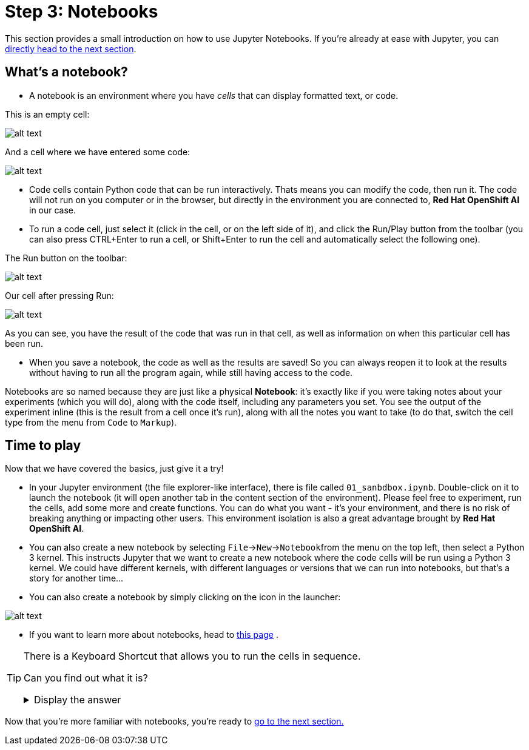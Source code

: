 :doctype: book
:nav_order: 3

= Step 3: Notebooks

This section provides a small introduction on how to use Jupyter Notebooks. If you're already at ease with Jupyter, you can xref:04-lp-recognition.adoc[directly head to the next section].

== What's a notebook?

* A notebook is an environment where you have _cells_ that can display formatted text, or code.

This is an empty cell:

image::cell.png[alt text]

And a cell where we have entered some code:

image::cell_code.png[alt text]

* Code cells contain Python code that can be run interactively. Thats means you can modify the code, then run it. The code will not run on you computer or in the browser, but directly in the environment you are connected to, *Red Hat OpenShift AI* in our case.
* To run a code cell, just select it (click in the cell, or on the left side of it), and click the Run/Play button from the toolbar (you can also press CTRL+Enter to run a cell, or Shift+Enter to run the cell and automatically select the following one).

The Run button on the toolbar:

image::run_button.png[alt text]

Our cell after pressing Run:

image::cell_run.png[alt text]

As you can see, you have the result of the code that was run in that cell, as well as information on when this particular cell has been run.

* When you save a notebook, the code as well as the results are saved! So you can always reopen it to look at the results without having to run all the program again, while still having access to the code.

Notebooks are so named because they are just like a physical *Notebook*: it's exactly like if you were taking notes about your experiments (which you will do), along with the code itself, including any parameters you set. You see the output of the experiment inline (this is the result from a cell once it's run), along with all the notes you want to take (to do that, switch the cell type from the menu from `Code` to `Markup`).

== Time to play

Now that we have covered the basics, just give it a try!

* In your Jupyter environment (the file explorer-like interface), there is file called `01_sanbdbox.ipynb`. Double-click on it to launch the notebook (it will open another tab in the content section of the environment). Please feel free to experiment, run the cells, add some more and create functions. You can do what you want - it's your environment, and there is no risk of breaking anything or impacting other users. This environment isolation is also a great advantage brought by *Red Hat OpenShift AI*.
* You can also create a new notebook by selecting `File`\->``New``\->``Notebook``from the menu on the top left, then select a Python 3 kernel. This instructs Jupyter that we want to create a new notebook where the code cells will be run using a Python 3 kernel. We could have different kernels, with different languages or versions that we can run into notebooks, but that's a story for another time...
* You can also create a notebook by simply clicking on the icon in the launcher:

image::new_notebook.png[alt text]

* If you want to learn more about notebooks, head to https://jupyter.org/[this page] .


[TIP]
====
There is a Keyboard Shortcut that allows you to run the cells in sequence.

Can you find out what it is?

+++ <details><summary> +++
Display the answer
+++ </summary><div> +++

* Pressing **Shift**, followed by **Enter** will execute the current cell and move to the next one.
* Therefore, holding **Shift** and pressing **Enter** repeatedly will run all the cells in the Notebook.

+++ </div></details> +++

====


Now that you're more familiar with notebooks, you're ready to xref:04-lp-recognition.adoc[go to the next section.]


